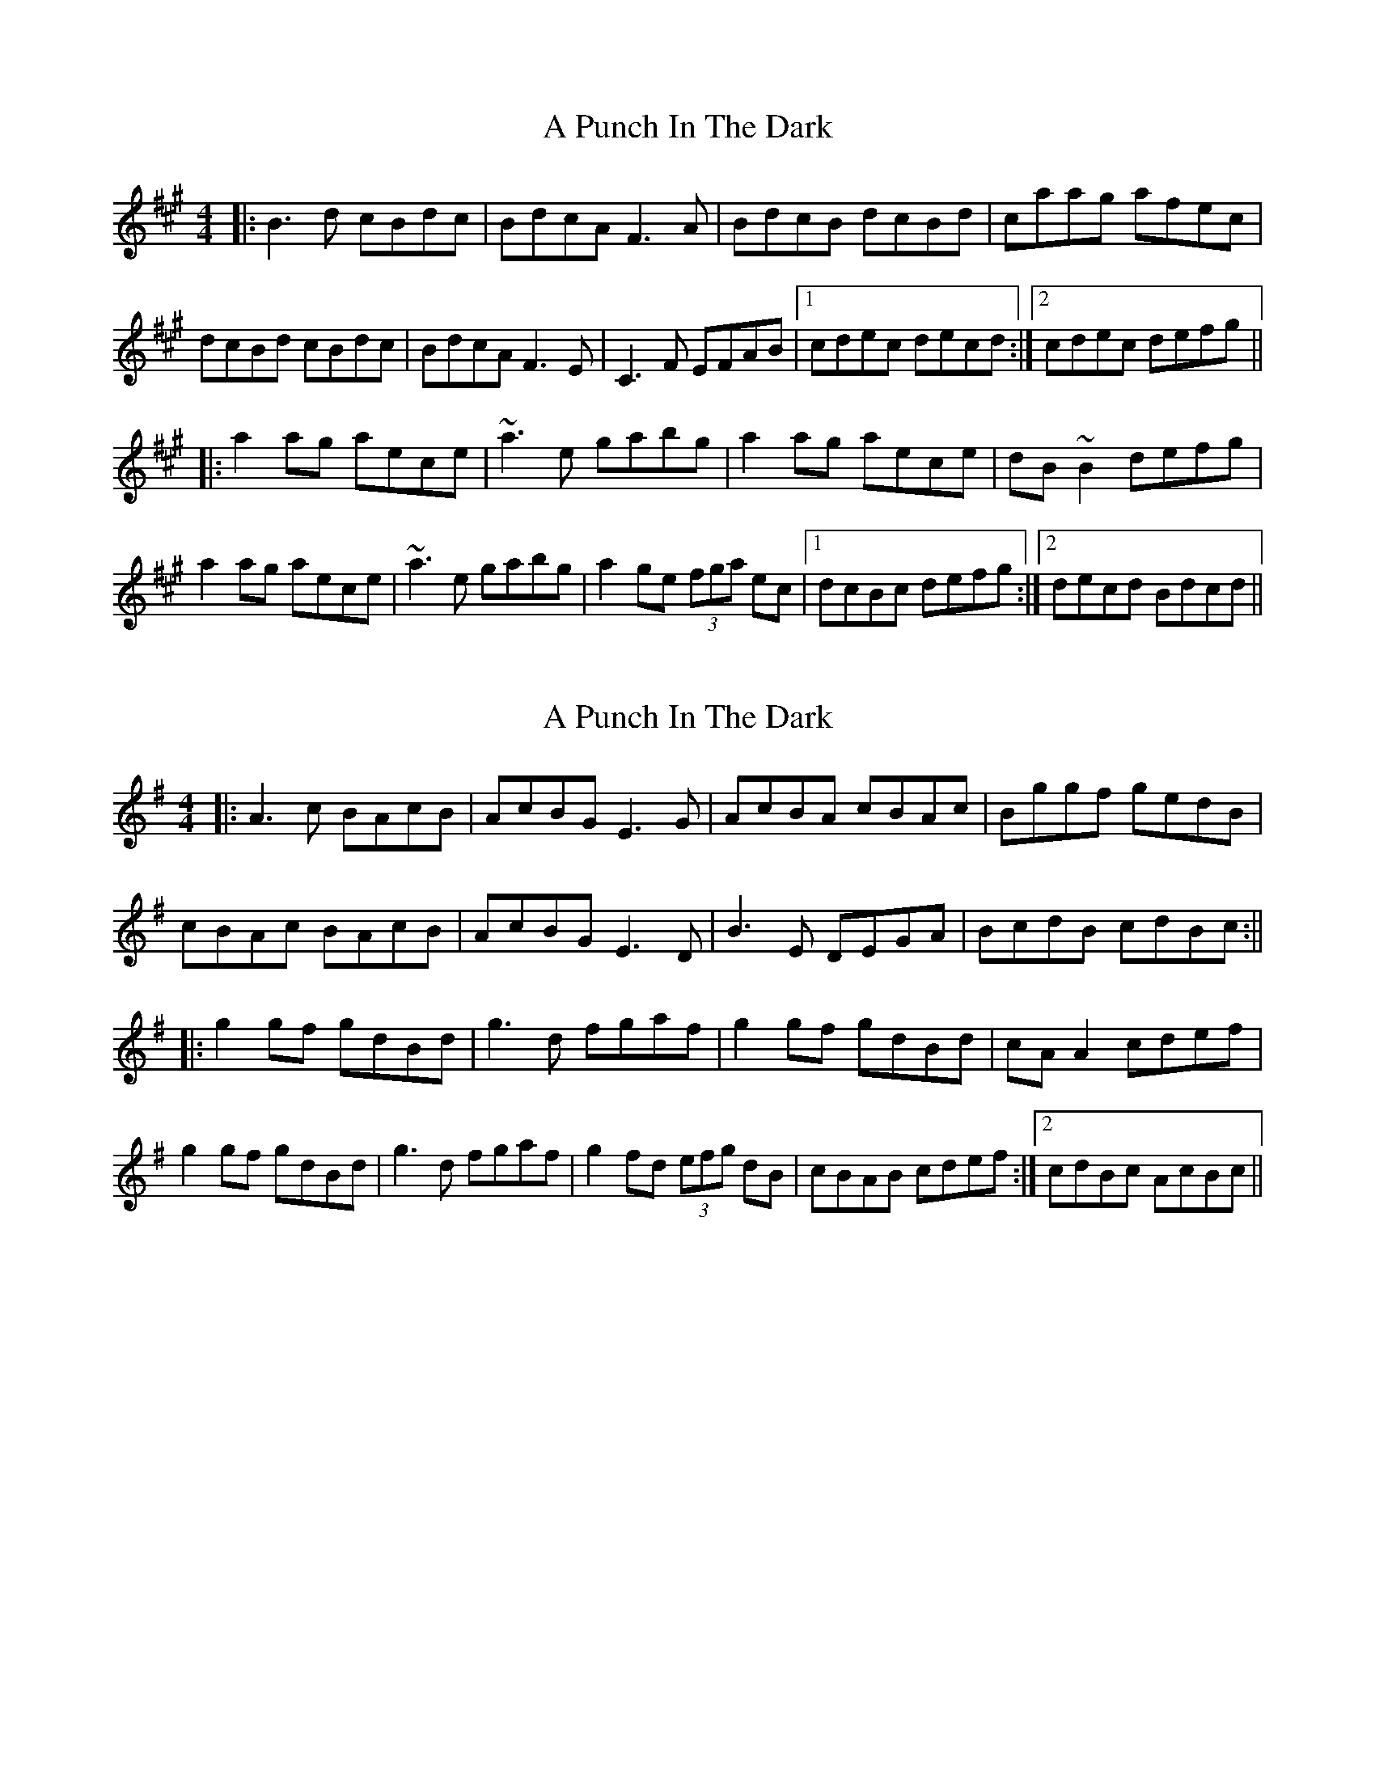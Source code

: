 X: 1
T: A Punch In The Dark
Z: Dr. Dow
S: https://thesession.org/tunes/1918#setting1918
R: reel
M: 4/4
L: 1/8
K: Bdor
|:B3d cBdc|BdcA F3A|BdcB dcBd|caag afec|
dcBd cBdc|BdcA F3E|C3F EFAB|1 cdec decd:|2 cdec defg||
|:a2ag aece|~a3e gabg|a2ag aece|dB~B2 defg|
a2ag aece|~a3e gabg|a2ge (3fga ec|1 dcBc defg:|2 decd Bdcd||
X: 2
T: A Punch In The Dark
Z: JACKB
S: https://thesession.org/tunes/1918#setting15341
R: reel
M: 4/4
L: 1/8
K: Ador
|:A3c BAcB | AcBG E3G | AcBA cBAc | Bggf gedB |cBAc BAcB | AcBG E3D | B3E DEGA | BcdB cdBc :|||:g2 gf gdBd | g3d fgaf | g2 gf gdBd | cA A2 cdef |g2 gf gdBd | g3d fgaf | g2 fd (3efg dB | 1 cBAB cdef :|2 cdBc AcBc ||
